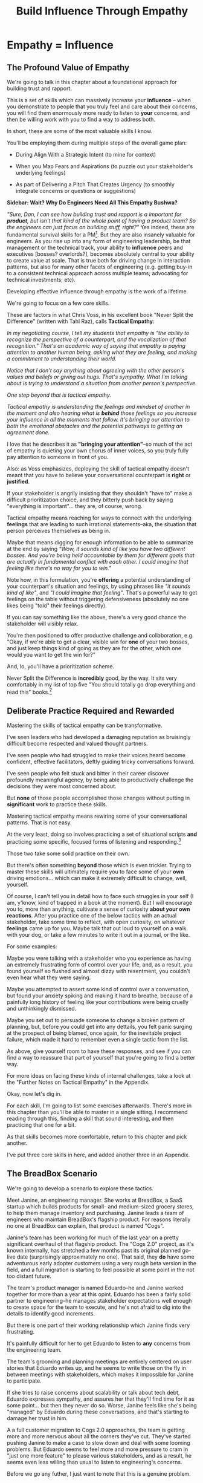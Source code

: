 :PROPERTIES:
:ID:       4FEA3BD5-8E85-4BB6-8F59-15FDE4F38572
:END:
#+title: Build Influence Through Empathy
#+filetags: :Chapter:
* Empathy = Influence
# Build Influence Through Empathy
** The Profound Value of Empathy

We're going to talk in this chapter about a foundational approach for building trust and rapport.

This is a set of skills which can massively increase your *influence* -- when you demonstrate to people that you truly feel and care about their concerns, you will find them enormously more ready to listen to *your* concerns, and then be willing work with you to find a way to address both.

# you'll be able to get people to listen to and your concerns, you'll be able to persuade them to take a chance on trying something new.

In short, these are some of the most valuable skills I know.

You'll be employing them during multiple steps of the overall game plan:

 - During Align With a Strategic Intent (to mine for context)

 - When you Map Fears and Aspirations (to puzzle out your stakeholder's underlying feelings)

 - As part of Delivering a Pitch That Creates Urgency (to smoothly integrate concerns or questions or suggestions)

*Sidebar: Wait? Why Do Engineers Need All This Empathy Bushwa?*

/"Sure, Dan, I can see how building trust and rapport is a important for *product*, but isn't that kind of the whole point of having a product team? So the engineers can just focus on building stuff, right?"/ Yes indeed, these are fundamental survival skills for a PM[fn:: in fact, I highly recommend testing for them during PM interviews]. But they are also insanely valuable for engineers. As you rise up into any form of engineering leadership, be that management or the technical track, your ability to *influence* peers and executives [bosses? overlords?], becomes absolutely central to your ability to create value at scale. That is true both for driving change in interaction patterns, but also for many other facets of engineering (e.g. getting buy-in to a consistent technical approach across multiple teams; advocating for technical investments; etc).

# END SIDEBAR

Developing effective influence through empathy is the work of a lifetime.

We're going to focus on a few core skills.

These are factors in what Chris Voss, in his excellent book "Never Split the Difference" (written with Tahl Raz), calls *Tactical Empathy*:

    /In my negotiating course, I tell my students that empathy is "the ability to recognize the perspective of a counterpart, and the vocalization of that recognition." That's an academic way of saying that empathy is paying attention to another human being, asking what they are feeling, and making a commitment to understanding their world./

    /Notice that I don't say anything about agreeing with the other person's values and beliefs or giving out hugs. That's sympathy. What I'm talking about is trying to understand a situation from another person's perspective./

    /One step beyond that is tactical empathy./

    /Tactical empathy is understanding the feelings and mindset of another in the moment and also hearing what is *behind* those feelings so you increase your influence in all the moments that follow. It's bringing our attention to both the emotional obstacles and the potential pathways to getting an agreement done./

I love that he describes it as *"bringing your attention"*--so much of the act of empathy is quieting your own chorus of inner voices, so you truly fully pay attention to someone in front of you.

Also: as Voss emphasizes, deploying the skill of tactical empathy doesn't meant that you have to believe your conversational counterpart is *right* or *justified*.

If your stakeholder is angrily insisting that they shouldn't "have to" make a difficult prioritization choice, and they bitterly push back by saying "everything is important"... they are, of course, wrong.

Tactical empathy means reaching for ways to connect with the underlying *feelings* that are leading to such irrational statements--aka, the situation that person perceives themselves as being in.

Maybe that means digging for enough information to be able to summarize at the end by saying /"Wow, it sounds kind of like you have two different bosses. And you're being held accountable by them for different goals that are actually in fundamental conflict with each other. I could imagine that feeling like there's no way for you to win."/

Note how, in this formulation, you're *offering* a potential understanding of your counterpart's situation and feelings, by using phrases like /"it sounds kind of like"/, and /"I could imagine that feeling"/. That's a powerful way to get feelings on the table without triggering defensiveness (absolutely no one likes being "told" their feelings directly).

If you can say something like the above, there's a very good chance the stakeholder will visibly relax.

You're then positioned to offer productive challenge and collaboration, e.g. "Okay, if we're able to get a clear, visible win for *one* of your two bosses, and just keep things kind of going as they are for the other, which one would you want to get the win for?"

And, lo, you'll have a prioritization scheme.

Never Split the Difference is *incredibly* good, by the way. It sits very comfortably in my list of top five "You should totally go drop everything and read this" books.[fn:: Others that threaten to be in that top five include "Escaping the Build Trap" by Melissa Perri, "The Principles of Product Development Flow" by Don Reinertsen, "Designing Data-Intensive Applications", by Martin Kleppmann, "High Output Management" by Andy Grove, "The Art of Action" by Stephen Bungay, rapidly rising up "The Pricing Roadmap", by XXX, and, just because it's brought me so much joy, "Eleanor & Park", by Rainbow Rowell]

** Deliberate Practice Required and Rewarded

Mastering the skills of tactical empathy can be transformative.

I've seen leaders who had developed a damaging reputation as bruisingly difficult become respected and valued thought partners.

# , who people made certain to consult when facing hard problems.

I've seen people who had struggled to make their voices heard become confident, effective facilitators, deftly guiding tricky conversations forward.

I've seen people who felt stuck and bitter in their career discover profoundly meaningful agency, by being able to productively challenge the decisions they were most concerned about.

But *none* of those people accomplished those changes without putting in *significant* work to practice these skills.

Mastering tactical empathy means rewiring some of your conversational patterns. That is not easy.

At the very least, doing so involves practicing a set of situational scripts *and* practicing some specific, focused forms of listening and responding.[fn:: for all you theater geeks out there, it's like mastering the tactics of improvising with other people onstage. Also, hi there, theater geeks! You are so very much my people, if that wasn't clear already.]

Those two take some solid practice on their own.

But there's often something *beyond* those which is even trickier. Trying to master these skills will ultimately require you to face some of your *own* driving emotions... which can make it extremely difficult to change, well, yourself.

Of course, I can't tell you in detail how to face such struggles in your self (I am, y'know, kind of trapped in a book at the moment). But I will encourage you to, more than anything, cultivate a sense of curiosity *about your own reactions*. After you practice one of the below tactics with an actual stakeholder, take some time to reflect, with open curiosity, on whatever *feelings* came up for you. Maybe talk that out loud to yourself on a walk with your dog, or take a few minutes to write it out in a journal, or the like.

For some examples:

Maybe you were talking with a stakeholder who you experience as having an extremely frustrating form of control over your life, and, as a result, you found yourself so flushed and almost dizzy with resentment, you couldn't even hear what they were saying.

Maybe you attempted to assert some kind of control over a conversation, but found your anxiety spiking and making it hard to breathe, because of a painfully long history of feeling like your contributions were being cruelly and unthinkingly dismissed.

Maybe you set out to persuade someone to change a broken pattern of planning, but, before you could get into any dettails, you felt panic surging at the prospect of being blamed, once again, for the inevitable project failure, which made it hard to remember even a single tactic from the list.

As above, give yourself room to have these responses, and see if you can find a way to reassure that part of yourself that you're going to find a better way.

For more ideas on facing these kinds of internal challenges, take a look at the "Further Notes on Tactical Empathy" in the Appendix.

# somewhat surprisingly hard to apply these.

Okay, now let's dig in.

For each skill, I'm going to list some exercises afterwards. There's more in this chapter than you'll be able to master in a single sitting. I recommend reading through this, finding a skill that sound interesting, and then practicing that one for a bit.

As that skills becomes more comfortable, return to this chapter and pick another.

I've put three core skills in here, and added another three in an Appendix.

** The BreadBox Scenario

We're going to develop a scenario to explore these tactics.

Meet Janine, an engineering manager. She works at BreadBox, a SaaS startup which builds products for small- and medium-sized grocery stores, to help them manage inventory and purchasing. Janine leads a team of engineers who maintain BreadBox's flagship product. For reasons literally no one at BreadBox can explain, that product is named "Cogs".

Janine's team has been working for much of the last year on a pretty significant overhaul of that flagship product. The "Cogs 2.0" project, as it's known internally, has stretched a few months past its original planned go-live date (surprisingly approximately no one). That said, they *do* have some adventurous early adopter customers using a very rough beta version in the field, and a full migration is starting to feel possible at some point in the not too distant future.

The team's product manager is named Eduardo--he and Janine worked together for more than a year at this opint. Eduardo has been a fairly solid partner to engineering--he manages stakeholder expectations well enough to create space for the team to execute, and he's not afraid to dig into the details to identify good increments.

But there is one part of their working relationship which Janine finds very frustrating.

It's painfully difficult for her to get Eduardo to listen to *any* concerns from the engineering team.

The team's grooming and planning meetings are entirely centered on user stories that Eduardo writes up, and he seems to write those on the fly in between meetings with stakeholders, which makes it impossible for Janine to participate.

If she tries to raise concerns about scalability or talk about tech debt, Eduardo expresses sympathy, and assures her that they'll find time for it as some point... but then they never do so. Worse, Janine feels like she's being "managed" by Eduardo during these conversations, and that's starting to damage her trust in him.

A a full customer migration to Cogs 2.0 approaches, the team is getting more and more nervous about all the corners they've cut. They've started pushing Janine to make a case to slow down and deal with some looming problems. But Eduardo seems to feel more and more pressure to cram in "just one more feature" to please various stakeholders, and as a result, he seems even less willing than usual to listen to engineering's concerns.

Before we go any futher, I just want to note that this is a genuine problem.

Whether or not it's right to "fix tech debt" now, it's very important that there be a clear means for the engineers to advocate for investments in things they believe are valuable to the business. I believe the PM should almost always have ultimate say over prioritization (that's the heart of their job), but they should *also* be accountable for listening clearly to engineering and factoring engineering's concerns into the work of the team.

Eduardo isn't truly listening, and he doesn't seem willing to work with Janine to understand the concerns she's trying to raise. That broken interaction pattern is  creating real risk for the business.

# Of course, as more grocery stores are starting to use Cogs 2.0 in the field, there's more and more demand for Eduardo's time, so their regular 1:1's are starting to get cancelled with a somewhat alarming frequency.

# Which is hard, because there is a

# What should Janine do?

# Well, so far, her attempts to talk about the overall problem, the *pattern* of their working together, have gotten nowhere. And, as more grocery stores are starting to use Cogs 2.0 in the field, there's more and more demand for Eduardo's time, so her 1:1's with him have started to get cancelled with a somewhat alarming frequency.

Given this, Janine has (wisely) decided to narrow her requests down to one specific thing that she and them team are most worried about: database performance.

She and several senior engineers work to come up with an initial increment of change, focused on that concern.

# In this particular case, the team's biggest immediate worry is how the database will handle a full launch of Cogs 2.0. The new version makes a *lot* more requests from the front to the back end, and a bunch of those requests then issue DB queries  that are very, very far from optimized. There's even a chance they're going to have to reorganize some tables under the hood. They're pretty worried.

# They got enough worried that Janine and a couple of the engineers on the team have come up with a first increment -- they read O'Reilly's Implementing Service Level Objectives, and want to follow the game plan in the first few chapters to implement SLI's (those first few chapters are incredibly good, btw).

Now, Janine could go to Eduardo and lay that out as a proposal, ala:

/We want to spend a few weeks building Service Level Indicators, which will create insight into site performance, before we do any more migrations./

That's reasonable. It might work.

But let's think for a moment about the broader situation Eduardo finds himself in, when he hears this request from Janine.

As the migration approaches, Eduardo has dozens and dozens of other people making similar requests of him -- half the sales team, the director of customer success, Chelsea from the help desk, the company CEO who likes to check up on his corner grocery store's install of Cogs, etc. All of those people are constantly reaching out to Eduardo via Slack, email, casual conversations in the office kitchen.

Each requests sounds important. But Eduardo's default starting point is going to be to say no, and, likely, to spend as little time as possible on each request while doing so.

He literally couldn't get through his day otherwise.

# Every request urgent, every request time-sensitive.

# Companies have product teams *because* they can't do all the things they want, and someone has to steward a difficult process of decision-making.

# The product manager *can't* say yes to all of those requests -- in fact, they can't say yes to almost *any* of them.

From a certain perspective, Eduardo's *job* is to continually disappoint everyone around him.[fn:: Nathan Papazian, my product partner at Ellevation, commonly referred to himself as the company's Chief Disappointment Officer.]

And that includes engineering.

So we should not be surprised if Janine's suggestion of adding SLI's falls on deaf ears. Or immediately gets put on the "We'll get to that when we have some downtime" list, aka, the "We'll probably never get to it" list.

What could she do, to move her request to the "Let's talk about if it's this sprint or the next one" list?

A fundamental truth of working with humans: if you want someone to *listen to you*, you are incredibly well-served by *first, listening to them*.

But, it takes a bit of work to get most humans to genuinely share what they're thinking and feeling, so that they can *feel* listened to and heard.

So we're going to use a few tricks.

** Tactic 1: Repeat Trailing Three Words

The first one is simple and somewhat *bizarrely* effective:

First, you ask someone a question.

They respond with an answer.

You then calmly and curiously repeat the last three words they said, back to them, inflected as a question.

And then you stop talking and wait.

*That's it*.

If you can achieve any form of genuine curiosity as you speak, and if you can stop yourself from saying anything other than those three words...

... the person will then start talking again, telling you more and more.

And they'll *feel* like you're hearing and understanding them.

It shouldn't be this simple. But it totally works.[fn:: If you happen to like romantic comedies, you might catch this *exact tactic* from Never Split the Difference being referenced in episode <something> of Nobody Wants This (in the very fun B storyline of the two "loser" siblings, which honestly, I maybe loved more than the main storyline?)]

In our scenario, let's start by imagining that Janine does *not* have this skill at her disposal, and let's see how the conversation might go.

    JANINE: I'd like to talk about taking the time this month to implement Service Level Indicators -- it'd really help us stay ahead of potential performance issues.

    EDUARDO: [Busily typing away into Slack, only half looking up.] Okay, like, how much time are we talking about?

    JANINE: We're not sure, we think it's probably three weeks of work for Andrea. And we'd need some of your time to review what she comes up with.

    EDUARDO: [Looks up sharply] Wait, wait. I thought we were depending on Andrea to fix the issues with the 2.0 Snack Aisle features? I don't think we can pause that.

    JANINE: If we don't do the work now, we're not going to find time for it before launch. We're only talking about three weeks, we can timebox it you want.

    EDUARDO: [Frowns as he turns back to Slack] Okay, I'll think about it.

How'd that go?

Janine is trying to speak to value, which is good.

But Eduardo is clearly ready to ignore this... along with a dozen other things people are asking him for today.

To find another way, let's replay this conversation with the Repeat Trailing Three Words tactic.

First, Janine starts with a question -- *not* with immediate advocacy.

    JANINE: I wanted to ask -- how are you thinking about our key priorities for the month?

    EDUARDO: [typing on his laptop] I mean, we've gotta stay on track for the Cogs 2.0 migration.

    JANINE: ...the Cogs migration?

    [brief pause]

    EDUARDO: Yes. The Success team has *finally* started converting some of the busy urban grocery stores. [He stops typing, sighs]. Of course now they want to add all these new blocker "requirements".

    JANINE: ...oh, new blocker requirements?

    [pause]

    EDUARDO: [Now looking at Janine] Yeah. I mean, we're absolutely not going to do them all, but we're going to have to figure out which ones are genuinely important.

    JANINE: ... which are genuinely important?

    [pause]

    EDUARDO: Yep. Oh, that, and just some other fit and finish work, I think. [He considers for a moment, then nods and exhales] What's on your mind?

Those may look like dry words on the page, but it can be remarkably effective in person -- and it's, honestly, kind of bonkers that it can be done with such a simple approach. You sort of have to try it and experience it to fully believe it.

If you're able to deploy this tactic well, you'll achieve two *super* important things:

 - *First, you'll build rapport*

   You're demonstrating, simply by listening, that you want to work *with* the PM to solve their problems.

   Eduardo started the above conversation in a bit of a haze, half-listening, half-distracted.

   By the end, he had a sort of cautious hope that maybe Janine understands his problems.

 - *Second, you'll acquire context*

   Janine learned: how he thinks about the team's overall goal; which segment of customers Eduardo is focused on; and some tricky internal company dynamics he's wrestling with.

   She can put those to use in making her case.

We'll demonstrate how to do so, but first, we'll talk about a second core skill of Tactical Empathy.

*** Exercises

Because it's so simple, there are two good ways to practice the Repeat Trailing Three Words tactic.

1) Experiment In Random Parts of Your Life

Whenever you can, in whatever conversations you find yourself in, try repeating the last few words someone says to you, inflected as a question. Try it in both professional and personal contexts, try it with your boss, try it with your peers, with your spouse, kids, neighbors, whoever.

Do it over and over, and you'll find your own authentic way in, and it'll start to feel and more more natural.

If you start by using it just once in a given conversation, then, as that feels comfortable, see how long you can keep someone talking and opening up by just repeating those last three words of each thing they say to you.[fn:: "Dan, this whole active listening thing has helped my relationship with [insert spouse's name]", is something I've heard let's just say, a bunch of times.])

As above, take a bit of time to explicitly reflect on how it feels to do it, and use that reflection to tweak your personal approach.

For an initial, focused period of practice to rewire yourself, aim to do this 2-3 times/day for a week, and see where that lands you.

2) Explicitly Test With a Trusted Friend

Tell a friend you want to work on active listening, and then ask them a series of questions to dig into some issue -- maybe specifically something close to the kind of conversations you might have with a stakeholder.

E.g. you could say "I want to practice some active listening sikills I'm working on. Would it be okay if I ask you some questions about your work?"

And then see if you can dig for information about what they're most worried about, and what they most hope to achieve, using the repeat trailing three words tactic as you go.

At the end, pause and ask for feedback from them on how it felt for them.

During a period of focused practice, do this 3-4 separate times, and again, make sure you make time to reflect.

** Tactic 2: Echo Back and Summarize

Returning to our story of Janine and Eduardo, she has, thanks to the repeat trailing three words tactic learned that Eduardo is focused on migrating busy urban grocery stores to Cogs 2.0.

# XXX a bit of a repeat with the end of previous section.

This context provides an *excellent* opening to discuss the databse performance issues she's worried about--those busy urban grocery stores will use some of Cogs 2.0's new features at a scale that could really strain the DB.

If the team *doesn't* build better visibility into capacity limits via SLI's, they could end up frustrating those valuable, high-traffic customers the moment they convert.

Given the above, here is the key question:

*What should Janine say next?*

Remember, the last thing Eduardo said was:

    /EDUARDO: Yep. Oh, that, and just some other fit and finish work, I think. What's on your mind?/

He has *invited* Janine to state her concerns!

Clearly, she can now start speaking to potential value, right?

Nope.

Instead, in this moment, she should slow down and carefully *repeat back a brief summary of what she's just learned*.

And then ask if she's got it right.

i.e. in our story above, that might look like:

    EDUARDO: Yep. Oh, that, and just some other fit and finish work, I think. What's on your mind?

    JANINE: Let me just say that back, see if I've got it. [consults her notes, takes a breath, then looks up]. The biggest focus for this month is migrating as many high-traffic urban groceries as we can. The success team is raising a lot of issues they think are blockers, but your guess is that not all of them are *actual* blockers, so there's going to be some work to untangle that. Beyond that work, it's mostly just fit and finish, to get ready for the full migration. Is that about right?

    EDUARDO: Yeah, that's... most of it. [He trails off]

    JANINE: [notices his hesitation] What's not right?

    EDUARDO: Well, I don't expect us to *actually* migrate many urban stores *this* month -- but we need to be sure we can *next* month.

    JANINE: So, it's, like, ensuring we're fully *ready* to migrate, is that right?

    EDUARDO: [He nods, satisfied] Yes, that's it.

Why is this so valuable?

First, by summarizing, you will nearly always discover something you didn't get quite right.

In the example above, *being ready* to convert some key customers *next* month is quite different from *actually converting* those customers *this* month.

If Janine had left the conversation believing the goal was immediate conversions, she'd be taking her team down the wrong road.

Second, summarizing back makes an enormous difference in helping the speaker to *feel understood*.

When a person explains something they care about, it's quite rare for them to feel confident that they've actually been understood.

It's rare for them to be consciously aware of this -- but some part of them will wonder, uncertainly, if their attempt succeeded or not.

I feel like I should say that, for certain kinds of, well, extra difficult stakeholders, they won't be thinking "Did my attempt to communicate succeed?" but rather, "Did the listener understand this completely clear point I just made, or are they stupid?" If my game plan for working with stakeholders assumed they were all kind and pleasant, I would not have very much to offer you. Luckily, that's not the case.

You can address both "nice" and "not so nice" stakeholder the same way -- because they are driven by the same underlying uncertainty about being understood.

# Humans rarely experience themselves as being fully understood.

If you, as  that listener, take the time to summarize back your understanding, and get it even vaguely right, the speaker will feel a sense of *relief*.

If you pay careful attention, you may even see them visibly exhale and relax.

# It's like you've completed an open transaction that was otherwise hanging.

Which is exactly the mode you want them to be in, if you're going to turn the corner and now ask them to engage in *your* concerns.

You can earn space to advocate, by demonstrating that you are willing to lead with empathy and understanding.

This is an incredibly valuable tactic, usable in an incredibly wide variety of situations. If you're only going to take one thing away from this chapter (or, frankly, this book), spend some time learning to effectively echo back and summarize.

*** Exercises

I'm going to take some time to talk about how to learn this one, because it's so foundationally valuable. I have coached dozens of people on this approach. Over and over, I've seen them initially struggle.

Echoing back summaries just *feels* like such a strange way to talk to someone. When you're about to echo or repeat, your brain will tell you "Ugh, they just told you this, don't *bore* them."

Once you've practiced this a few times, this feeling will fade away. You'll come to realize that people love to hear their own words and thoughts.

Another problem is that using these tactics will turn up valuable context, aka things you didn't previously know. When that happens, your mind will suddenly make connections and see new opportunities.

That will often feel *exciting*.

In our scenario the Janine suddenly sees the connection between the large customers and the database performance challenges she's eager to discuss.

When that kind of discovery happens, a spike of excitement hormones hits your bloodstream, and your brain immediately *urges* you to share this new awesome idea, right away.

"Oh," your brain will say, "they're going to love this, go go go!"

That's a trap -- you are *always* better served by first ensuring you fully understood and that the speaker feels fully heard.

Also, the ideal way to play this game is to clarify the speaker's thoughts, as you echo them back. To make your summary *useful*. That also takes real practice.

Because of these challenges, it's best to first practice this one when the stakes are low--aka, *not* in a negotiation with a key stakeholder.

Here's the game plan:

First, pick someone you trust -- it doesn't have to be a co-worker, I've seen people profitably practice with a friend, roommate, or spouse.

Ask that person, "I'm working on some active listening skills. Would it be okay if I asked you some questions as part of that?"

# This is for *you*, not for them -- to remove some of your fear of being annoying.

As the conversation starts, tell yourself, "My job is to deliberately do use this tactic *too much* -- my goal is for the other person to say, afterwards, 'Eh, you could have echoed/repeated a bit less'".

Then, *every single time* the other person says something, say "Let me say that back to you, see if I've got it right." Then say your understanding, then say "Is that about right?"

It should feel weird as heck. After a few conversation rounds, pause, and ask the person "How did that feel?" Listen to them, and then repeat back what they tell you.

If you'd like, dig for a bit more info, by asking if they ever felt at all irritated or annoyed, or if you missed anything important.

Then, keep practicing.

Once you've got some basic comfort with it, try it out with a "lower stakes" peer, then move on to stakeholders.

A great topic to practice this with is Mapping Fears and Aspiration.

** Tactic 3: Posit a Spectrum to Draw Someone Out
The two tactics we've discussed so far are useful for keeping a conversation moving.

But sometimes, it's hard to get a conversation going at all.

Sometimes, you ask a stakeholder:

/"What are most important goals for the next quarter?"/

And they say:

/"All our goals are important."/[fn:: Sometimes, as a bonus, they look vaguely affronted that you've asked them to prioritize and/or think.]

It can feel like the stakeholder is an unyielding wall, and you can't get into an actual conversation.

One tactic I've found useful is to:

 - Guess two different, potentially valid answers to the question

 - Offer them as "ends of a spectrum"

 - Ask the stakeholder where they think things land on that spectrum

Part of why this works so well is that you are, in essence, *offering the stakeholder an opportunity to tell you you're wrong*.

But to do so in a way which allows you to fill in your picture, to answer the most important contextual questions.

That is much "safer" and easier for a stakeholder to do than to come up with an initial answer themselves.

Let's say that Janine finds herself in a conversation with the CEO, and takes the opportunity to try fill in her picture of overall company context[fn:: This is a super valuable habit to build, by the way.]

    JANINE: I'm pretty excited about how Cogs 2.0 is coming together, on the engineering side. Oh, that reminded me, I wanted to ask: when we finally *do* migrate all the stores, what's the win you're most excited to see, at that point?

    CEO: [tilts his head] What do you mean?

    JANINE: We've been working on it for so long, and I've heard lots of different things people are hoping for from it. I'm just curious: what's the thing you, specifically, are most excited about?

    CEO: [laughs] Having the project be over? I mean, honestly, there's a lot, dunno if I can narrow it down. [shrugs]

Now, Janine could certainly give up at this point. But she could also take a shot at  using the Offer a Spectrum tactic to get her CEO talking:

    JANINE: I could almost imagine two different ends of a spectrum.

    [Holds her left hand up to indicate one end]. On the one hand, I've heard that, once we've got all the stores on 2.0, it's going to simplify new store set up a *ton*.

    The Success team won't have to build an inventory plan from scratch every time, we can use templates, it'll be both faster and cheaper.

    So that should save us a bunch of money, and maybe let us go after some smaller stores.

    But, [holds up her right hand, showing a space between it and her left] I've also heard a lot of excitement about, once 2.0 is out, being able to create new add-on features for high-volume stores.

    Which will let us add a pro tier, charge more, increase revenue per store.

    Is it more one of those than the other? Or some mix of the two? Or something else?

The CEO is going to hear this, and it's going to be hard for them to not jump in and respond. They might pick one end, they might pick a mix, or they might reject the spectrum altogether. *All of those are valuable to Janine*.

Let's see how that could look:

*** One End Is Right

/"Oh, don't worry about the Success team. They like to complain about store set up, but, frankly, it's fine. But we *need* to start adding pro features, our whole growth plan depends on that."/

Great! Janine can now not worry so much about the complaints from the Success team.

*** It's a Mix

/"Those *are* the key things -- but those are both part of improving profitability as we grow. I think we'll be doing a mix of both, neither one will likely be enough on their own./

Ah hah! Janine has learned that the CEO is thinking a lot about profitability. Super useful.

*** Something Else Altogether

/"I mean, it's not really either of those. We've got a whole high end sales pipeline that is stalled, beacause of the crappy ways that PoS integrations works in Cogs 1.0. Once Cogs 2.0 gets out there, with better integrations, we can move upmarket./

Fascinating -- hopefully she already knew about PoS integration pains. It'd be great to find out more about moving upmarket, and why the CEO thinks that's so important.

And of course, ocne she's got the CEO talking, Janine can start to repeat trailing words and echo back summaries and draw out more information.[fn:: *hopefully* Janine hasn't spent a year building something without being clear on the ultimate strategic value that the CEO is hoping for. Sigh.]

*** Exercises

This one rewards some slowing down and practicing ahead of time, because it requires a skill of "imagining two plausible answers".

Thus, I'd recommend:

 - Make a list of 3-5 interesting questions in your part of the business

   E.g. this could include engineering-centric things like "What is the immediate win from building product <X>?", but also further afield things like "What part of the sales demo do prospects find most exciting?"

 - Pour yourself some coffee, and for each, brainstorm a bunch of answers, and then narrow it down to two.

 - Take those into conversations with people use the tactic and see what you find

#  Putting It Altogether

# XXX E.g. say that Eduardo and Janine are now talking to the head of Customer Success, who has been raising the potential blockers for moving the high-end urban stores over. Eduardo asks "What's the exact problem if one of them experiences sluggish site performance?" But gets nothing back. Janine then steps in and guesses.

** Cultivate Curiosity & Sincerity

After Janine carefully listened to Eduardo and summarized what she'd heard, he was ready to listen to her in turn. She shared the team's fears about database performance, and, in particular, the risks for the high-volume stores they were going to be migrating soon. He was glad to hear that she had planned a timeboxed first step (implementing SLI's), and, given that they'd already seen some small-scale brownouts with early adopters, he committed to doing it this month.

With a sigh, he said he was going to go tell the head of Customer success that they weren't going to have the new Snack Aisle features.

A final point.

As you work to learn these tactics, you'll be very well-served by living in a place of *curiosity*.

If you can allow yourself to be genuinely curious, all of these tactics will come across as *sincere* -- which makes them 100x more effective.

Allow yourself to be curious about your business, allow yourself to be curious about your stakeholders, allow yourself to be curious about the problems in your business that your stakeholders are wrestling with.

It can sometimes be useful to try to unhook the part of your brain worries about whether or not you'll be percieved as intelligent or experienced (which is a totally natural thing to be worried about!)

You *will* be able to demonstrate intelligence and experience -- by asking great questions, and by giving concise and clear summaries.[fn:: Of course, I must acknowledge that I'm saying this as a tall white man with a deep voice... so people are far too ready to ascribe intelligence and experience to me. But I have seen the tactic of "moving the conversation forward by being the listener and summarizer and clarifier" be a form of leadership for folks from less privileged groups]

* For an Appendix
** Tactic 4: Offer a Labeled Understanding of Feelings
It seems like, maybe you could
** Tactic 5: Play Low Status to Inject Concerns
** Tactic 6: Make Your Stakeholder a Beleaguered Hero
ad

** Parts Work
<touchy feely emotional stuff>

If you find one of these, or something similar, I will offer the approach I have found most useful for myself. At the recommendation of some excellent therapists I've worked with (and also of the movie Inside Out), I visualize a part of myself, who is responsible for that emotion, as a specific imagined person. I take time to *appreciate* that that person, that part of me, as important. I work to recognize that they are doing their very best to *protect* me. I then *thank* them, and tell them that I've got it for now, and it's okay for them to stand down for a bit.

For me, probably my biggest trigger is feeling like there's a looming disaster which I am going to be blamed for--but where both my concerns and my proposed plans are being patronizingly dismissed. Being talked down to when I'm trying to bring attention to a real problem just makes me kind of lose my mind. And not in a useful way.

In trying to gain some understanding and control over myself, I spent some time developing a picture of a part of me I named "The Panic Captain". He sits in a small office, tensely scanning screens full of information. If it looks like I'm going to get blamed for a failure, he reaches over and presses a giant red button. An alarm sounds, lights would flash, and my veins flood with cortisol and adrenaline. He had helped me many times through the years, by quickly putting me on high alert when I need to react quickly -- but he also sometimes grows tired, and haggard, and starts reaching for the big red button all the time. And so, when I feel a surge of panic rising, I sometimes take a deep breath, visualize him at this desk, and genuinely thank him. I say to him "It's okay, I've got this. If I need you, you'll be there."

This kind of, well, empathy with yourself can be a key to making these kinds of changes.

</touchy feely emotional stuff>


* [OLD] Practice Tactical Empathy
** Putting Ourselves In a Stakeholder's Shoes

# A Brief Exercise In Stakeholder Empathy

# Sometimes, It's Hard To Be a Stakeholder

# It's Hard Out There for a Stakeholder

#

I think it's legitimately hard for most engineers to imagine just how [well and truly] *miserable* it is for many stakeholders to work with engineering.

In almost every other part of their working life, a business leader gets to:

 - Identify an important problem

 - Set goals that represent solving that problem

 - And then *give those goals to someone*

# That is, in fact, what it means to be an effective leader -- set clear goals, and hold people accountable to achieving them.

But once engineering gets involved, everything goes to hell.

What seem like straightforward goals turn into an absolute blizzard of confusion, the engineers produce ridiculous estimates, then fail to meet those estimates, then finally deliver something that doesn't even *work*.

When the business leader asks questions, they get back a flurry of incomprehensible jargon.

And then, despite literally *everything* being painfully far behind plan, the engineers announce that they want to *stop working on actual business needs* so they can "clean things up", or "retire tech debt".

It's weird as hell to work with engineering.[fn:: I like to think it's like hiring a contractor to remodel your kitchen, going away for the weekend, and coming back to discover they're on the verge of demolishing your entire house because they found some wiring they think is "ugly".]

# XXX Cut the below and stash it somewhere for later/other book

If you want to be effective in *advocating for technical investments*, you need to build a different kind of relationship -- one founded on trust and rapport.

Ideally, your company has a strong product team, who play a central role in building trust and rapport with The Rest of the Business.

But I have found that, for *technical investments specifically*, it's often down to the engineering leader to persuade their business counterparts -- be they sales, the CEO, *or their product manager* -- of the potential value of some specific chunk of work.

# This is a core part of why great engineering leaders combine strong technical judgment with *effective influence*.

We're going to talk in this chapter about leveling up on influence.

# XXX Connect to multiple steps of game plan

** Defining "Tactical Empathy"

Mastering effective influence is the work of a lifetime.

We're going to focus on a few core skills.

These are factors in what Chris Voss, in his excellent book "Never Split the Difference" (written with Tahl Raz), calls *Tactical Empathy*:

    /In my negotiating course, I tell my students that empathy is "the ability to recognize the perspective of a counterpart, and the vocalization of that recognition." That's an academic way of saying that empathy is paying attention to another human being, asking what they are feeling, and making a commitment to understanding their world./

    /Notice that I don't say anything about agreeing with the other person's values and beliefs or giving out hugs. That's sympathy. What I'm talking about is trying to understand a situation from another person's perspective./

    /One step beyond that is tactical empathy./

    /Tactical empathy is understanding the feelings and mindset of another in the moment and also hearing what is *behind* those feelings so you increase your influence in all the moments that follow. It's bringing our attention to both he emotinoal obstacles and the potential pathways to getting an agreement done./

A key: as Voss emphasizes, deploying the skill of tactical empathy doesn't meant that you have to believe your conversational counterpart is *right* or *justified*.

If your stakeholder is angrily insisting that they shouldn't "have to" make a difficult prioritization choice, and they bitterly push back by saying "everything is important"... they are, of course, wrong.

Tactical empathy means reaching for ways to connect with the underlying *feelings* that are leading to such irrational statements -- aka, the situation that person perceives themselves as being in.

Maybe that means digging for enough information to be able to summarize at the end by saying "Wow, it sounds like you kind of have two different bosses. And you're being held accountable by them for different goals that are actually in fundamental conflict with each other. I could imagine that feeling like there's no way for you to win."

Note how, in this formulation, you're *offering* a potential understanding of your counterpart's situation and feelings, by using phrase like "it sounds kind of like", and "I could imagine that feeling". That's a powerful way to get feelings on the table without triggering defensiveness (no one likes being "told" their feelings directly).

If you can say something like the above, there's a very good chance the stakeholder will visibly relax.

You're then positioned to offer productive challenge and collaboration, e.g. "Okay, if we had to disappoint one of those two bosses, but get a visible, clear win for the other, which would be the way to go?"

NSTD is *incredibly* good, by the way. I super, super highly recommend it.

** A Scenario, An Opportunity And A Challenge

We're going to develop a scenario to illustrate these tactics.

Let's say you've followed the game plan in this book, up to here.

You've dug in on the engineering team's concerns, and, in so doing, found one that you were able to turn into a statement of significant potential value for the business.

Let's say that one was around site capacity -- the engineers are justifiably concerned about the risk of the site slowing down to the point of becoming unusable.

You've done a little bit of work on the side, to build some crude visibility.

As a next step up the ladder, you've roughly scoped a small project around developing good Service Level Indicators[fn:: The first few chapters of O'Reilly's Implementing Service Level Objectives are an incredibly good game plan for this].

You could go to your product counterpart and lay that out as a proposal, ala:

/We're worried about site capacity. Our initial monitoring of the database is showing some worrisome spikes, so we want to spend a few weeks building Service Level Indicators, which will create much more actionable data./

That's reasonable. It might work.

But let's practice empathy again, this time focused on the situation our product counterpart finds themselves in, as we go to them with this request:

Your product counterpart likely has *dozens* of other people making *similar* requests of them, *all the time* -- sales people, the success team, the help desk, your company's visionary CEO, all reaching out via Slack, email, casual conversations in the office kitchen, difficult negotiations in front of half the leadership team. Every request urgent, every request time-sensitive.

# Companies have product teams *because* they can't do all the things they want, and someone has to steward a difficult process of decision-making.

The product manager *can't* say yes to all of those requests -- in fact, they can't say yes to almost *any* of them.

The Product Manager's *job* is to continually disappoint everyone around them.[fn:: Nathan Papazian, my product partner at Ellevation, commonly referred to himself as the company's Chief Disappointment Officer.]

And that includes engineering.

So you should not be surprised if your well-reasoned advocacy about site capacity, as above, falls on deaf ears. Or gets put on the "We'll get to that when we have some downtime" list, aka, the "We'll probably never get to it" list.

What can you do, to move your request to the "Let's talk about if it's this sprint or the next one" list?

A fundamental truth of working with humans: if you want someone to *listen to you*, you are incredibly well-served by *first, listening to them*.

But, it takes a bit of work to get most humans to genuinely share what they're thinking and feeling, so that they can *feel* listened to and heard.

So we're going to use a few tricks.

** Tactic 1: Repeat Trailing Three Words

The first one is simple and somewhat *bizarrely* effective:

First, you ask someone a question.

They respond with an answer.

You then calmly and curiously repeat the last three words they said, back to them, inflected as a question.

And then you stop talking and wait.

*That's it*.

If you can achieve any form of genuine curiosity as you speak, and if you can stop yourself from saying anything other than those three words...

... the person will then start talking again, telling you more and more.

And they'll *feel* like you're hearing and understanding them.

It shouldn't be this simple. But it totally works.[fn:: If you happen to like romcoms, you might catch this *exact tactic* from Never Split the Difference being referenced in episode <something> of Nobody Wants This]

In our scenario, let's start by imagining that the engineering leader does *not* have this skill at their disposal, and let's see how the conversation might go.

    ENG: I'd like to talk about taking the time this month to implement Service Level Indicators -- it'd really help us stay ahead of potential capacity issues.

    PRODUCT: Okay, how much time are we talking about?

    ENG: We're not sure, we think it's probably three weeks of work for Andrea. And we'd need some of your time to review what she comes up with.

    PRODUCT: Oh, I don't know. I thought we were depending on Andrea to fix the issues with the search indexing with Forms 2.0. I'm not sure we can slow that down right now.

    ENG: If we don't do the work now, I bet we're not going to find time for it before launch. We're only talking about three weeks, we can timebox it you want.

    PRODUCT: Okay, I'll think about it.

How'd that go?

The Engineering leader is trying to speak to value, which is good.

But...

...most product leaders would experience this as someone *pushing* them for something.

And a core survival skill for a PM is being able to ignore people who push them for things.

To find another way, let's notice that, at one point, the PM stated a *concern*: "I'm not sure we can slow that down right now".

The Engineering Leader responded with, essentially, an *argument*: "If we don't do that work now..."

Let's replay this conversation with the Repeat Trailing Three Words tactic.

First, the engineer will start with a question -- not with immediate advocacy.

    ENG: I wanted to ask -- how are you thinking about our key priorities for the month?

    PRODUCT: Well, we absolutely have to stay on track for the Forms 2.0 migration.

    ENG: ...the Forms migration?

    [tiny pause]

    PRODUCT: Yes. The Success team has *finally* started converting some of the Enterprise customers, and they're complaining about all sorts of new blocker requirements.

    ENG: ...oh, new blocker requirements?

    [tiny pause]

    PRODUCT: Yeah. I mean, we're absolutely not going to do them all, but we're going to have to figure out which ones are genuinely important.

    ENG: ... which are genuinely important?

    [tiny pause]

    PRODUCT: Yep. Oh, that, and just some other fit and finish work, I think. What's on your mind?

# XXX Insert something about "Those may look like dry words on the page, but it's remarkably different in person -- and it can be done with such a simple approach. You have to try it and experience it to fully believe it.

If you play this game at all well, you'll achieve two *super* important things:

 - First, you'll build *rapport*

   You're demonstrating, simply by listening, that you want to work *with* the PM to solve their problems.

 - Second, you'll acquire extremely useful *context*

   Which you can then use as part of making your case.

We'll demonstrate how to do so, but first, we'll talk about a second core skill of Tactical Empathy.

** Tactic 2: Echo Back and Summarize

In using the Repeat Trailing Three Words tactic, the engineering leader has learned that the product manager is focused on transitioning Enterprise customers.

This context provides an *excellent* opening to discuss the site capacity issues, because enterprise customers use site features at a scale that puts greater than normal strains on capacity.

Thus, if the team *doesn't* build better visibility into capacity limits, they could end up frustrating those enterprise customers the moment they convert.

Given the above, here is the key question:

*What should the engineering leader say next?*

The last thing the product manager said was:

    /PRODUCT: Yep. Oh, that, and just some other fit and finish work, I think. What's on your mind?/

The PM has *invited* the engineering leader to state their concerns!

Clearly, the engineering leader can now start speaking to potential value, right?

Nope.

Instead, in this moment, the engineering leader should slow down and carefully *repeat back a brief summary of what they've just learned*.

And then ask if they've got it right.

i.e. in our story above, that might look like:

    PRODUCT: Yep. Oh, that, and just some other fit and finish work, I think. What's on your mind?

    ENG: Let me just see if I've got this. [consults notes]. The biggest focus for this month is converting Enterprise customers. The success team is raising a lot of issues they think are blockers, but your guess is that not all of them are *actual* blockers, so there's going to be some work to untangle that. Beyond that work, it's mostly just fit and finish, to get ready for the big launch. Is that about right?

    PRODUCT: Yeah. I mean, the one caveat is that I don't expect us to actually convert many Enterprise customers *this* month -- but we need to be sure we can *next* month.

    ENG: So, it's, like, ensuring we're fully *ready* to convert, is that right?

    PRODUCT: Yes.

Why is this so valuable?

First, by summarizing, you will nearly always discover something you didn't get quite right.

In the example above, *being ready* to convert Enterprise customers *next* month is quite different from *actually converting* Enterprise customers *this* month.

If you had left the conversation believing the goal was immediate conversions, you'd be taking your team down the wrong road.

Second, summarizing back makes an *enormous* difference in helping the speaker to feel understood.

When a person explains something they care about, it's quite rare for them to feel confident that they've actually been understood.

They won't usually consciously articulate this to themselves -- but some part of them will wonder, uncertainly, if their attempt succeeded or not.

I feel like I should say that, for certain kinds of speakers who are maybe not the most fun to work with, their internal narrative will not be "Did my attempt to communicate succeed?" but rather, "Did the listener understand this completely clear point I just made, or are they stupid?"[fn:: If my game plan for working with stakeholders assumed they were all kind and pleasant, I would not have very much to offer you. Luckily, that's not the case.]

Luckily, you address both of those the same way -- because they are driven by the same underlying uncertainty about being understood.

# Humans rarely experience themselves as being fully understood.

If you, as  that listener, take the time to summarize back your understanding, and get it even vaguely right, the speaker will feel a genuine sense of *relief*.

If you pay careful attention, you may even see them visibly exhale.

# It's like you've completed an open transaction that was otherwise hanging.

Which is exactly the mode you want them to be in, if you're going to turn the corner and now ask them to engage in *your* concerns.

You earn space to advocate, by demonstrating that you are willing to lead with empathy and understanding.

** Retrain Your Brain By Practicing With Friends

I have coached dozens of people on these tactics.

Over and over, I have seen people significantly level up their ability to influence and persuade.

However, also over and over, I've seen them initially struggle to apply these tactics.

Repeating words and echoing back summaries can just *feel* like such a strange way to talk to someone.

There are, I think, two core drivers for this:

First, when you're about to echo or repeat, your brain will tell you "Ugh, they just told you this, don't *bore* them."

Once you've practiced this a few times, this feeling disappears -- because you can see  how much people love to hear their own words and thoughts.

The second problem is that using these tactics will turn up valuable context, aka things you didn't previously know.

When that happens, your mind will suddenly make connections and see new opportunities.

That will often feel *exciting*.

In our scenario the engineering leader might suddenly see the connection between the Enterprise customers and the capacity challenges they were already eager to discuss.

When that kind of discovery happens, a spike of excitement hormones hits your bloodstream, and your brain immediately *urges* you to share this new awesome idea, right away.

"Oh," your brain will say, "they're going to love this, go go go!"

That's a trap -- you are *always* better served by first ensuring you fully understood and ensuring the speaker feels fully heard.

It takes conscious practice to retrain your brain.

Furthermore, it's best to do that practice when the stakes are low -- aka, *not* in a negotiation with a key stakeholder.

Here's the game plan:

First, pick one of the two tactics -- either repeating trailing words, or echoing back summaries.

Then, pick someone you trust -- it doesn't have to be a co-worker, I've seen people profitably practice with a friend, roommate, or spouse.

If you're feeling nervous, you can explicitly ask that person, "Is it okay if I practice some active listening skills that I'm working on for my job?"

# This is for *you*, not for them -- to remove some of your fear of being annoying.

As the conversation starts, tell yourself, "My job is to deliberately do use this tactic *too much* -- my goal is for the other person to say, afterwards, 'Eh, you could have echoed/repeated a bit less'".

Then, every single time the other person says something, employ the tactic.

It should feel weird as heck.

After a few conversation rounds, pause, and ask the person "How did that feel?"

Listen to them, and repeat back what they tell you.

Some possible follow ups include:

 - "Did I miss anything important?"

 - "Was any part of it annoying?"

 - "Was there any part where I didn't sound sincerely interested"

Then, keep practicing.

** Tactic 3: Posit a Spectrum to Draw People Out
The two tactics we've discussed so far are useful for keeping a conversation moving.

But sometimes, it's hard to get a conversation going at all.

Sometimes, you ask a stakeholder:

/"What are most important goals for the next quarter?"/

And they say:

/"All our goals are important."/[fn:: Sometimes, as a bonus, they look vaguely affronted that you've asked them to prioritize and/or think.]

It can feel like the stakeholder is an unyielding wall, and you can't get into an actual conversation.

One tactic I've found useful is to:

 - Guess two different, potentially valid answers to the question

 - Offer them as "ends of a spectrum"

 - Ask the stakeholder where they think things land on that spectrum

For example, that could sound like:

/"I've heard you say that the Enterprise customers are our next key target for conversion. I could imagine at least, like, two different reasons for that. On the one hand, I could imagine it's because they represent so much of our revenue -- so we need to make sure we're converting them, because we think getting them on 2.0 will make for happier customers. Or, on the other hand, I could imagine it's more that the Enterprise customers have the most complex use cases, so doing the conversion will force us to ensure that 2.0 fully meets all the use cases of 1.0 -- across all of our customers, not just the enterprise ones. Would you say it's more one of those than the other? Or more something else?"/

Part of why this works so well is that you are, in essence, *offering the stakeholder an opportunity to tell you you're wrong*.

But to do so in a way which allows you to fill in your picture, to answer the most important contextual questions.

That is much "safer" and easier for a stakeholder to do than to come up with an initial answer themselves.

In the above, they might say something like:

/"It's mostly just that they're such a big chunk of our revenue. Well, that and also because they each have a hotline to someone on Customer Success, who will then come and derail our work if things don't seem right."/

Or they might say the opposite:

/"Oh, the immediate revenue is not important, you can not worry about that. It's really much more about ensuring that 2.0 has genuine feature parity with 1.0."/

Or they might say:

/Oh, it's really not either of those. The enterprise customers just have so many users, it's going to take a long time to do the change management. And our support team can't support both versions forever, so we need to start that clock./

Then, you've got them talking, and you can start to repeat trailing words and echo back summaries.

** Wrapping It All Up

Continuing our scenario, having gained all this information, the engineering leader is ready to lay out a really effective case for technical investment.

They could take some time to review their notes, maybe talk to an engineer to flush out a bit more detail and then say[fn:: Or write down in a memo -- I find writing both forces a useful clarity of thinking and can also provide a nice opportunity for sharing your thinking with engineers who are growing towards leadership] something like the following:

/Okay, it sounds like our key goal for *this* month is to ensure we're ready to transition Enterprise customers to Forms 2.0, *next* month./

/We really want those first ENT customers who come over to have a *great* experience of Forms 2.0, because the ENT segment represents almost half our revenue, so we can't win without them. And they have a lot of clout through their dedicated Success team partners, so if any one of them has a bad experience, it could blow up our ability to keep moving forward./

/The engineers have identified a risk -- all our early adopters of Forms 2.0 come from our SMB segment. Those customers all have relatively small data sets. But the Enterprise customers who use the old, legacy Forms 1.0 product, all have *much* bigger data sets than we've seen for the new Form 2.0 in production so far./

/As we've sprinted to build Forms 2.0, we've asked the team to get things out in the simplest form as quickly as possible. Which we're really glad about. But we think there's a very real chance that, if an ENT customer were to start using Forms 2.0 today, with their large data sets, they would experience painfully long load times for almost all the key new pages. In fact, worst case, many of those pages could potentially seem broken./

/We really don't want that to happen./

/Fortunately, we think we have a couple of good options for speeding things up -- once we find any bottlenecks./

/Unfortunately, we don't have great *visibility* into how those pages are performing, or where bottlenecks are./

/Therefore, we'd like to propose that we commit time to building a clearer picture of our capacity limits, and, once we've done that, ensuring that we have sufficient capacity to guarantee an excellent experience for the first Enterprise customers who commit to Forms 2.0./

This is a far more persuasive pitch then where things started -- it's laid out in the context of the stakeholder's immediate goals, it makes clear that the lack of visibility is in and of itself a key problem, it even subtly evokes some specific and vivid fears ("many pages could potentially seem broken.")

In fact, the product leader is so convinced, they say:

/"That sounds like a great idea, thank you raising this concern. Just one question, and then I'd be ready to commit time on the roadmap: how long will this project take? How long will it take to ensure good performance for enterprise users?"/

How to answer that question is the subject of our next chapter.


** Cultivate Curiosity & Sincerity
A final point.

As you work to learn these tactics, you'll be very well-served by living in a place of *curiosity*.

If you can allow yourself to be genuinely curious, all of these tactics will come across as *sincere* -- which makes them 100x more effective.

Allow yourself to be curious about your business, allow yourself to be curious about your stakeholders, allow yourself to be curious about the problems in your business that your stakeholders are wrestling with.

It can sometimes be useful to try to unhook the part of your brain worries about whether or not you'll be percieved as intelligent or experienced (which is a totally natural thing to be worried about!)

You *will* be able to demonstrate intelligence and experience -- by asking great questions, and by giving concise and clear summaries.[fn:: Of course, I must acknowledge that I'm saying this as a tall white man with a deep voice... so people are far too ready to ascribe intelligence and experience to me. But I have seen the tactic of "moving the conversation forward by being the listener and summarizer and clarifier" be a form of leadership for folks from less privileged groups]

* Scraps
** Warning: Deliberate Practice Required

I'm going to share what I have experienced as one of the most powerful tactics of my entire working life.

# No exaggeration, I think my good fortune to be strong at this has made me a few million dollars over the course of my working career.

I have coached dozens and dozens of people on this approach -- and seen them adopt it with outstanding results.

But I have also seen that it takes just about everyone some real work to master.

The approach I'm talking about is what Chris Voss calls, in his excellent book, Never Split the Difference, *"tactical empathy"*.

I'll explain what that concept means, break down some specific tactics, and offer exercises that I've seen people use to build their skills up.

But this chapter, more than most, is going to require you to do some genuine homework, to get the value.

** Engineers Need Context and Decision-Making

# Product? CEO? Marketing? Yes.

Unfortunately, for the company as a whole to be successful, engineers also need two things from their business counterparts, that *not all other teams need*.

First, engineers need a lot of *context* -- they need to know *why* they're being asked to achieve certain goals.

It's only with generous amounts of context that engineers can, when they hit the inevitable roadblocks in the original plan, come up with creative solutions that still solve the underlying problems.

Second, engineers also need someone who can make frequent *decisions*. So much is learned as you go, the company can only win if there's someone who is ready to swiftly make difficult tradeoff and reprioritization calls.

In some ways, we're just talking about the role of product management.


But, I have found that, for *technical investments specifically*, it's often down to the engineering leader to persuade their business counterparts -- be they product, marketing, or the CEO -- to provide that kind of full context and decision-making partnership.

I would love to live in a world where, when an engineer asked someone "*Why* are you asking me to build thing X?", they got a rich, full answer, situating the desired feature as part of a coherent business strategy, with various options and tradeoffs already on the table.
But, back here in reality, we often fail to live up to that ideal.

So, the first thing engineering leaders are going to want to level up on is, extracting business context from those around them -- and doing so in a way that builds trust and rapport.

Which brings us to the marvelously powerful skills of *tactical empathy*.

** Scrap

I would love to live in a world where, when an engineer asked someone "*Why* are you asking me to build thing X?", they got a rich, full answer, situating the desired feature as part of a coherent business strategy, with various options and tradeoffs already on the table.
But, back here in reality, we often fail to live up to that ideal.

So, the first thing engineering leaders are going to want to level up on is, extracting business context from those around them -- and doing so in a way that builds trust and rapport.

Which brings us to the marvelously powerful skills of *tactical empathy*.

** Tactical Empathy By Example

A series of ways that, when talking with someone, you can make them feel deeply and fully *heard*.

Both intellectually (as in, they feel like you actually understand some thing they care deeply about), and also emotionally (as in, they perceive you as "with them" in facing some difficult challenge).

It allow you to both building trust, but *also* draw out vastly more information than you otherwise would, about context, goals, risks, etc.

All of which is just incredibly valuable for engineering leaders -- *especially* if they are preparing to advocate for a technical investment.

I'll bring that to life with two versions of a conversation an engineering leader might have with an executive at their company.

*** Scrap

The information you're obtaining is super useful for at least two reasons:

 - First, so you can understand what technical work is most valuable to the business right now

 - Second, so you can clearly draw those connections

E.g. if you come to understand that the new user model tweaks are a part of a major strategic shift to open the product up to more users, who are are likely to significantly increase the volume of daily visits, suddenly those lingering database capacity issues might feel a lot more important to fully suss out. And you have a straightforward way to advocate for that work, by tying it to the upcoming shift.s

*** Version 1 - Solid Questions, No Tactical Empathy

[Scene: Morning. We're in the kitchen in the offices of WeFixU, a health care startup that provides virtual primary care. LIESL KO, an engineering manager at WeFixU, is blearily pouring herself a cup of coffee. She looks up, and there, hovering by her elbow, she discovers CHRIS COLABRI, WeFixU's CEO. LIESL blinks uncertainly.]

CHRIS: [briskly] Morning.

LIESL: Morning, um, Chris.

CHRIS: [Nodding] It's... Lisa, right?

LIESL: Actually Liesl, but close enough, haha.

[CHRIS smiles absently and, as LIESL steps back, pours himself a cup of coffee. LIESL screws up her courage].

LIESL: Do you mind if I ask you a question?

[CHRIS blows on his coffee and shrugs, non-committally. LIESL forges on.]

LIESL: So, my team is adding providers to our user model.

CHRIS: Okay?

[LIESL has clearly lost him]

LIESL: Let me back up. I think we're trying to let doctors log in? Is that right?

CHRIS: Oh, absolutely. That's a key goal. [He nods vigorously]

LIESL: Why are we... doing that?

CHRIS: Because it's really important.

LIESL: Oh. I see.

CHRIS: Glad we got to talk, Lisa. Wait, Liesl! [He claps her on the shoulder and strides off]

*** Post-Game Analysis

First off, seriously, god bless Liesl, for having the guts to ask her CEO *why* her team was building something.

But... she didn't get very far -- her question kind of bounced off Chris.

She neither learned anything that might help her team come up with creative solutions to underlying business problems, *nor* did she build up rapport and trust with Chris so that she could later be ready to advocate for one of those creative solutions.

Let's see how it might go, if Liesl had really strong tactical empathy skills.

*** Version 2 - Same Questions, Solid Tactical Empathy

[...]

LIESL: Let me back up. I think we're trying to let doctors log in? Is that right?

CHRIS: Oh, absolutely. That's a key goal. [He nods vigorously]

LIESL: [intently]... a key goal?

CHRIS: Yes. We've got to improve the provider experience.

LIESL: ... the provider experience?

CHRIS: *Exactly*. Right now, specialist providers can't even find us an option, so they're turning patients away.

LIESL: Oh, interesting. Let me say that back, see if I've got it. It sounds like right now, when patients talk to a specialist, and tell them that WeFixU is their primary care, the specialist doesn't know who we are. And that means they turn the patients away? Is that right?

CHRIS: Yes, yes. Well, *almost*. It's also, they have systems to verify primary care providers, but we're not listed in those.

LIESL: ... not listed in those?

CHRIS: Right. And that's not something we think we can fix.

LIESL: Okay, let me say that back. The reason we're getting turned away is partly because we're not listed in the systems that the specialists use to verify primary care providers. But that's hard enough to solve, we think we're better off giving the specialists a way to connect with us directly? Is that about it?

CHRIS: Yes, exactly. That's good. That's right.

LIESL: Cool. Can I ask one more question?

CHRIS: [checks watch] Shoot.

LIESL: Why, exactly, do we think we can't fix the issue with being listed?

CHRIS: What do you mean?

LIESL: Well, it's like, I could imagine a couple of reasons. Maybe [she gestures with one hand, over to her right], it, like, takes a long time to get listed, and we don't think we can afford to wait. Or, on the other [gestures with the other, to her left], I could maybe imagine that, because WeFixU is a pretty different kind of primary care provider, the main listings don't know what to do with us. Is it one of those, or like, a mix of the two? [indicates with her hands, points on the spectrum between the two]. Or something else?

CHRIS: Oh I see what you're saying. It's kind of a combination -- *because* we're so different, it seems to be taking forever to move ahead with the listing companies. So we think it makes more sense to let providers just directly log in.

LIESL: Got it, got it. It's the combination of those two.

CHRIS: Exactly. Well, I've got to go. I'm really glad we got to talk!

LIESL: Me, too. And remember, Liesl not Lisa!

[CHRIS laughs]

*** Post-Game Analysis

** Old Conclusion w/ Good Increment

/Therefore, we're proposing that Andrea spends the next three weeks developing and implementing a first draft of Service Level Indicators -- which will show us, basically "Are customers happy in their use of Forms 2.0?". And if they're *not*, we can know before the help desk or success team comes to us, and the team can quickly swarm and address it./

/This has some real tradeoff costs. We had planned for Andrea to take point on adding new features to the Search Indexing. We think the potential performance issues are a bigger risk. And, if we understand it right, not all the ENT customers need those new Search features, so we might be able to delay the transition for customers who do need them. We believe the risk of bad performance cuts across all of the ENT customers./

/The key milestone Andrea would be working towards, which she can hit within 3 weeks, would be to ready to sit down with you and me, and review both the definitions of an initial set of the SLI's *and* how those SLI's are performing in production./

/We'd then be able to decide, together, if that performance seems acceptable. If so, we can return to our original plans and just keep an eye on performance as transitions ramp up. If performance already seems problematic, or if we're just uncertain, the team could start some proactive load testing, or if we've found any bottlenecks, deal with those./

/But we don't have to make that decision yet -- we'll have more info in just a few weeks./

Note how the engineering leader is offering a carefully time-boxed increment that ends with a *shared decision*

The fundamental definition of the first stage of this technical investment is: build a thing in mo more than 3 weeks that will both create some incremental improvements *and* allow the stakeholder and the eng leader to make a collaborative decision about what to do next.
